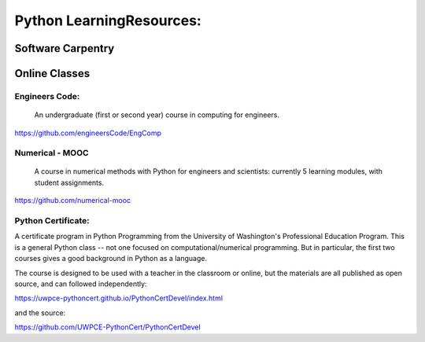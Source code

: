 #########################
Python LearningResources:
#########################


Software Carpentry
==================

Online Classes
==============

Engineers Code:
---------------

  An undergraduate (first or second year) course in computing for engineers.

https://github.com/engineersCode/EngComp

Numerical - MOOC
----------------

  A course in numerical methods with Python for engineers and scientists: currently 5 learning modules, with student assignments.

https://github.com/numerical-mooc

Python Certificate:
-------------------

A certificate program in Python Programming from the University of Washington's Professional Education Program. This is a general Python class -- not one focused on computational/numerical programming. But in particular, the first two courses gives a good background in Python as a language.

The course is designed to be used with a teacher in the classroom or online, but the materials are all published as open source, and can followed independently:

https://uwpce-pythoncert.github.io/PythonCertDevel/index.html

and the source:

https://github.com/UWPCE-PythonCert/PythonCertDevel


